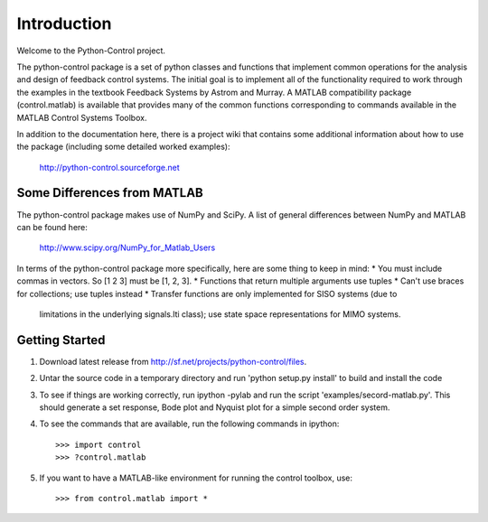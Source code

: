 ============
Introduction
============

Welcome to the Python-Control project.

The python-control package is a set of python classes and functions
that implement common operations for the analysis and design of
feedback control systems.  The initial goal is to implement all of the
functionality required to work through the examples in the textbook
Feedback Systems by Astrom and Murray. A MATLAB compatibility package
(control.matlab) is available that provides many of the common
functions corresponding to commands available in the MATLAB Control
Systems Toolbox.

In addition to the documentation here, there is a project wiki that
contains some additional information about how to use the package
(including some detailed worked examples):

  http://python-control.sourceforge.net

Some Differences from MATLAB
----------------------------
The python-control package makes use of NumPy and SciPy.  A list of
general differences between NumPy and MATLAB can be found here:

  http://www.scipy.org/NumPy_for_Matlab_Users

In terms of the python-control package more specifically, here are
some thing to keep in mind:
* You must include commas in vectors.  So [1 2 3] must be [1, 2, 3].
* Functions that return multiple arguments use tuples
* Can't use braces for collections; use tuples instead
* Transfer functions are only implemented for SISO systems (due to
  limitations in the underlying signals.lti class); use state space
  representations for MIMO systems.

Getting Started
---------------
1. Download latest release from http://sf.net/projects/python-control/files.
2. Untar the source code in a temporary directory and run 'python setup.py
   install' to build and install the code
3. To see if things are working correctly, run ipython -pylab and run the 
   script 'examples/secord-matlab.py'.  This should generate a set response,
   Bode plot and Nyquist plot for a simple second order system.
4. To see the commands that are available, run the following commands in
   ipython::
       >>> import control
       >>> ?control.matlab
5. If you want to have a MATLAB-like environment for running the control
   toolbox, use::
       >>> from control.matlab import *

